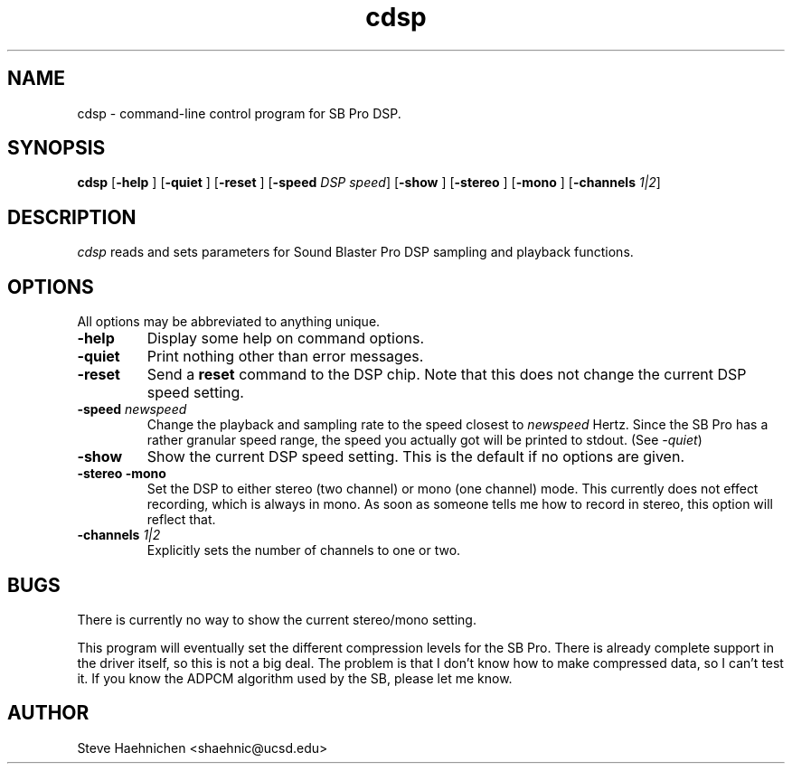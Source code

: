.TH cdsp 1 "12 June 1992"
.IX cdsp
.SH NAME
.PP
cdsp \- command-line control program for SB Pro DSP.

.SH SYNOPSIS
.PP
\f3cdsp\f1
[\f3-help \f1]
[\f3-quiet \f1]
[\f3-reset \f1]
[\f3-speed \f2DSP speed\f1]
[\f3-show \f1]
[\f3-stereo \f1]
[\f3-mono \f1]
[\f3-channels \f21|2\f1]

.SH DESCRIPTION
.PP
\fIcdsp\fP reads and sets parameters for Sound Blaster Pro 
DSP sampling and playback functions.

.SH OPTIONS
.PP
All options may be abbreviated to anything unique.
.TP
.B -help
Display some help on command options.
.TP
.B -quiet
Print nothing other than error messages.
.TP
.B -reset
Send a \f3reset\f1 command to the DSP chip.  Note that this does not
change the current DSP speed setting.
.TP
.B -speed \f2newspeed\f1
Change the playback and sampling rate to the speed closest to \f2newspeed\f1
Hertz.  Since the SB Pro has a rather granular speed range, the speed you
actually got will be printed to stdout.  (See \f2-quiet\f1)
.TP
.B -show
Show the current DSP speed setting.  This is the default if no options
are given.
.TP
.B -stereo -mono
Set the DSP to either stereo (two channel) or mono (one channel) mode.
This currently does not effect recording, which is always in mono.
As soon as someone tells me how to record in stereo, this option
will reflect that.
.TP
.B -channels \f21|2\f1
Explicitly sets the number of channels to one or two.
.SH BUGS
There is currently no way to show the current stereo/mono setting.
.PP
This program will eventually set the different compression levels for
the SB Pro.  There is already complete support in the driver itself,
so this is not a big deal.  The problem is that I don't know how to
make compressed data, so I can't test it.  If you know the ADPCM
algorithm used by the SB, please let me know.
.SH AUTHOR
Steve Haehnichen <shaehnic@ucsd.edu>
